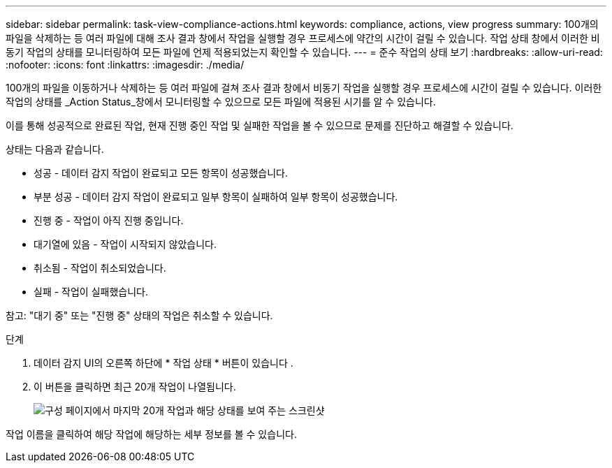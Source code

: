 ---
sidebar: sidebar 
permalink: task-view-compliance-actions.html 
keywords: compliance, actions, view progress 
summary: 100개의 파일을 삭제하는 등 여러 파일에 대해 조사 결과 창에서 작업을 실행할 경우 프로세스에 약간의 시간이 걸릴 수 있습니다. 작업 상태 창에서 이러한 비동기 작업의 상태를 모니터링하여 모든 파일에 언제 적용되었는지 확인할 수 있습니다. 
---
= 준수 작업의 상태 보기
:hardbreaks:
:allow-uri-read: 
:nofooter: 
:icons: font
:linkattrs: 
:imagesdir: ./media/


[role="lead"]
100개의 파일을 이동하거나 삭제하는 등 여러 파일에 걸쳐 조사 결과 창에서 비동기 작업을 실행할 경우 프로세스에 시간이 걸릴 수 있습니다. 이러한 작업의 상태를 _Action Status_창에서 모니터링할 수 있으므로 모든 파일에 적용된 시기를 알 수 있습니다.

이를 통해 성공적으로 완료된 작업, 현재 진행 중인 작업 및 실패한 작업을 볼 수 있으므로 문제를 진단하고 해결할 수 있습니다.

상태는 다음과 같습니다.

* 성공 - 데이터 감지 작업이 완료되고 모든 항목이 성공했습니다.
* 부분 성공 - 데이터 감지 작업이 완료되고 일부 항목이 실패하여 일부 항목이 성공했습니다.
* 진행 중 - 작업이 아직 진행 중입니다.
* 대기열에 있음 - 작업이 시작되지 않았습니다.
* 취소됨 - 작업이 취소되었습니다.
* 실패 - 작업이 실패했습니다.


참고: "대기 중" 또는 "진행 중" 상태의 작업은 취소할 수 있습니다.

.단계
. 데이터 감지 UI의 오른쪽 하단에 * 작업 상태 * 버튼이 있습니다 image:button_actions_status.png[""].
. 이 버튼을 클릭하면 최근 20개 작업이 나열됩니다.
+
image:screenshot_compliance_action_status.png["구성 페이지에서 마지막 20개 작업과 해당 상태를 보여 주는 스크린샷"]



작업 이름을 클릭하여 해당 작업에 해당하는 세부 정보를 볼 수 있습니다.
